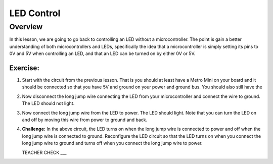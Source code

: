 LED Control
================

Overview
--------

In this lesson, we are going to go back to controlling an LED without a microcontroller. The point is gain a better understanding of both microcontrollers and LEDs, specifically the idea that a microcontroller is simply setting its pins to 0V and 5V when controlling an LED, and that an LED can be turned on by either 0V or 5V.

Exercise:
~~~~~~~~~

#. Start with the circuit from the previous lesson. That is you should at least have a Metro Mini on your board and it should be connected so that you have 5V and ground on your power and ground bus. You should also still have the 

#. Now disconnect the long jump wire connecting the LED from your microcontroller and connect the wire to ground. The LED should not light.

#. Now connect the long jump wire from the LED to power. The LED should light. Note that you can turn the LED on and off by moving this wire from power to ground and back.

#. **Challenge:** In the above circuit, the LED turns on when the long jump wire is connected to power and off when the long jump wire is connected to ground. Reconfigure the LED circuit so that the LED turns on when you connect the long jump wire to ground and turns off when you connect the long jump wire to power. 

   TEACHER CHECK ___

